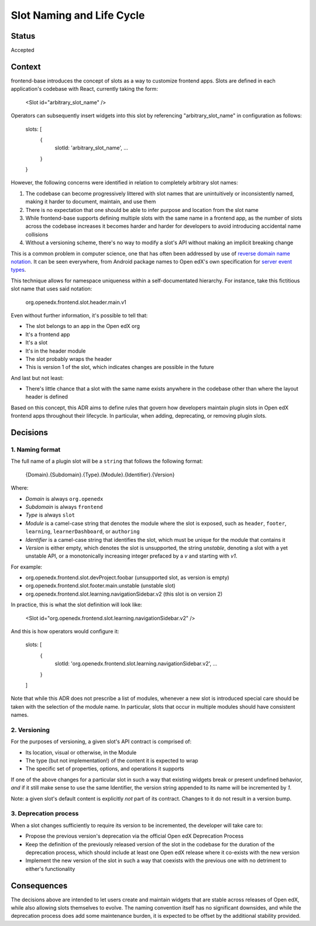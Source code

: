 ==========================
Slot Naming and Life Cycle
==========================

Status
======

Accepted


Context
=======

frontend-base introduces the concept of slots as a way to customize frontend
apps.  Slots are defined in each application's codebase with React, currently
taking the form:

    <Slot id="arbitrary_slot_name" />

Operators can subsequently insert widgets into this slot by referencing
"arbitrary_slot_name" in configuration as follows:

    slots: [
      { 
        slotId: 'arbitrary_slot_name',
        ...
      }
    }

However, the following concerns were identified in relation to completely
arbitrary slot names:

1. The codebase can become progressively littered with slot names that are
   unintuitively or inconsistently named, making it harder to document,
   maintain, and use them

2. There is no expectation that one should be able to infer purpose and
   location from the slot name

3. While frontend-base supports defining multiple slots with the same name in a
   frontend app, as the number of slots across the codebase increases it
   becomes harder and harder for developers to avoid introducing accidental
   name collisions

4. Without a versioning scheme, there's no way to modify a slot's API without
   making an implicit breaking change

This is a common problem in computer science, one that has often been addressed
by use of `reverse domain name notation`_.  It can be seen everywhere, from
Android package names to Open edX's own specification for `server event
types`_.

.. _reverse domain name notation: https://en.wikipedia.org/wiki/Reverse_domain_name_notation
.. _server event types: https://docs.openedx.org/projects/openedx-proposals/en/latest/architectural-decisions/oep-0041-arch-async-server-event-messaging.html#id5

This technique allows for namespace uniqueness within a self-documentated
hierarchy.  For instance, take this fictitious slot name that uses said
notation:

    org.openedx.frontend.slot.header.main.v1

Even without further information, it's possible to tell that:

* The slot belongs to an app in the Open edX org
* It's a frontend app
* It's a slot
* It's in the header module
* The slot probably wraps the header
* This is version 1 of the slot, which indicates changes are possible in the
  future

And last but not least:

* There's little chance that a slot with the same name exists anywhere in the
  codebase other than where the layout header is defined

Based on this concept, this ADR aims to define rules that govern how developers
maintain plugin slots in Open edX frontend apps throughout their lifecycle.  In
particular, when adding, deprecating, or removing plugin slots.


Decisions
=========

1. Naming format
----------------

The full name of a plugin slot will be a ``string`` that follows the following
format:

    {Domain}.{Subdomain}.{Type}.{Module}.{Identifier}.{Version}

Where:

* *Domain* is always ``org.openedx``
* *Subdomain* is always ``frontend``
* *Type* is always ``slot``
* *Module* is a camel-case string that denotes the module where the slot is
  exposed, such as ``header``, ``footer``, ``learning``, ``learnerDashboard``,
  or ``authoring``
* *Identifier* is a camel-case string that identifies the slot, which must be
  unique for the module that contains it
* *Version* is either empty, which denotes the slot is unsupported, the
  string `unstable`, denoting a slot with a yet unstable API, or a
  monotonically increasing integer prefaced by a `v` and starting with `v1`.

For example:

* org.openedx.frontend.slot.devProject.foobar (unsupported slot, as version is empty)
* org.openedx.frontend.slot.footer.main.unstable (unstable slot)
* org.openedx.frontend.slot.learning.navigationSidebar.v2 (this slot is on version 2)

In practice, this is what the slot definition will look like:

    <Slot id="org.openedx.frontend.slot.learning.navigationSidebar.v2" />

And this is how operators would configure it:

    slots: [
      {
        slotId: 'org.openedx.frontend.slot.learning.navigationSidebar.v2',
        ...
      }
    ]

Note that while this ADR does not prescribe a list of modules, whenever a new
slot is introduced special care should be taken with the selection of the
module name.  In particular, slots that occur in multiple modules should have
consistent names.

2. Versioning
-------------

For the purposes of versioning, a given slot's API contract is comprised of:

* Its location, visual or otherwise, in the Module
* The type (but not implementation!) of the content it is expected to wrap
* The specific set of properties, options, and operations it supports

If one of the above changes for a particular slot in such a way that existing
widgets break or present undefined behavior, *and* if it still make sense to
use the same Identifier, the version string appended to its name will be
incremented by `1`.

Note: a given slot's default content is explicitly *not* part of its contract.
Changes to it do not result in a version bump.

3. Deprecation process
----------------------

When a slot changes sufficiently to require its version to be incremented, the
developer will take care to:

* Propose the previous version's deprecation via the official Open edX
  Deprecation Process

* Keep the definition of the previously released version of the slot in the
  codebase for the duration of the deprecation process, which should include at
  least one Open edX release where it co-exists with the new version

* Implement the new version of the slot in such a way that coexists with the
  previous one with no detriment to either's functionality


Consequences
============

The decisions above are intended to let users create and maintain widgets that
are stable across releases of Open edX, while also allowing slots themselves to
evolve.  The naming convention itself has no significant downsides, and while
the deprecation process does add some maintenance burden, it is expected to be
offset by the additional stability provided.


